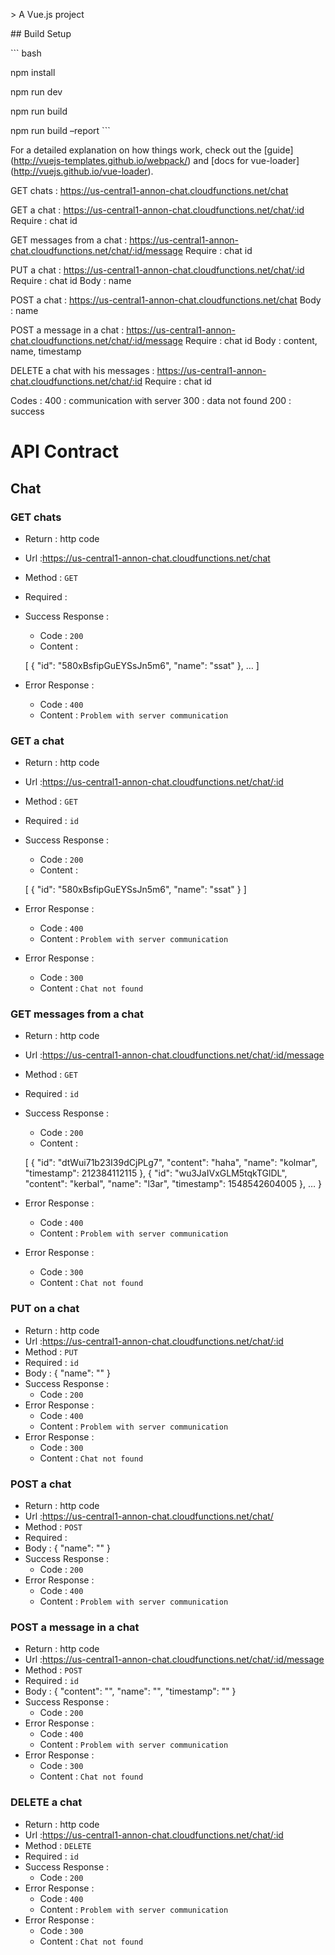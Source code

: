 # annonchat
> A Vue.js project

## Build Setup

``` bash
# install dependencies
npm install

# serve with hot reload at localhost:8080
npm run dev

# build for production with minification
npm run build

# build for production and view the bundle analyzer report
npm run build --report
```

For a detailed explanation on how things work, check out the [guide](http://vuejs-templates.github.io/webpack/) and [docs for vue-loader](http://vuejs.github.io/vue-loader).


# Requests for our Express API : (not detailed yet)

GET chats :
 https://us-central1-annon-chat.cloudfunctions.net/chat

GET a chat :
 https://us-central1-annon-chat.cloudfunctions.net/chat/:id
Require : chat id

GET messages from a chat :
 https://us-central1-annon-chat.cloudfunctions.net/chat/:id/message
Require : chat id

PUT a chat :
 https://us-central1-annon-chat.cloudfunctions.net/chat/:id
Require : chat id
Body : name

POST a chat :
 https://us-central1-annon-chat.cloudfunctions.net/chat
Body : name

POST a message in a chat :
 https://us-central1-annon-chat.cloudfunctions.net/chat/:id/message
Require : chat id
Body : content, name, timestamp

DELETE a chat with his messages :
 https://us-central1-annon-chat.cloudfunctions.net/chat/:id
Require : chat id

Codes :
400 : communication with server
300 : data not found
200 : success

* API Contract
** Chat
*** GET chats
   - Return : http code
   - Url :[[https://us-central1-annon-chat.cloudfunctions.net/chat]]
   - Method : =GET=
   - Required : 
   - Success Response :
     - Code : =200=
     - Content :
    [
        {
            "id": "580xBsfipGuEYSsJn5m6",
            "name": "ssat"
        },
        ...
    ]
             
   - Error Response :
     - Code : =400=
     - Content : =Problem with server communication=

*** GET a chat
   - Return : http code
   - Url :[[https://us-central1-annon-chat.cloudfunctions.net/chat/:id]]
   - Method : =GET=
   - Required : =id=
   - Success Response :
     - Code : =200=
     - Content :
    [
        {
            "id": "580xBsfipGuEYSsJn5m6",
            "name": "ssat"
        }
    ]
             
   - Error Response :
     - Code : =400=
     - Content : =Problem with server communication=
   - Error Response :
     - Code : =300=
     - Content : =Chat not found=
     
*** GET messages from a chat
   - Return : http code
   - Url :[[https://us-central1-annon-chat.cloudfunctions.net/chat/:id/message]]
   - Method : =GET=
   - Required : =id=
   - Success Response :
     - Code : =200=
     - Content :
    [
        {
            "id": "dtWui71b23I39dCjPLg7",
            "content": "haha",
            "name": "kolmar",
            "timestamp": 212384112115
        },
        {
            "id": "wu3JaIVxGLM5tqkTGlDL",
            "content": "kerbal",
            "name": "l3ar",
            "timestamp": 1548542604005
        },
        ...
    }
             
   - Error Response :
     - Code : =400=
     - Content : =Problem with server communication=
   - Error Response :
     - Code : =300=
     - Content : =Chat not found=

*** PUT on a chat
   - Return : http code
   - Url :[[https://us-central1-annon-chat.cloudfunctions.net/chat/:id]]
   - Method : =PUT=
   - Required : =id=
   - Body :
    {
        "name": ""
    }
   - Success Response :
     - Code : =200=
             
   - Error Response :
     - Code : =400=
     - Content : =Problem with server communication=
   - Error Response :
     - Code : =300=
     - Content : =Chat not found=

*** POST a chat
   - Return : http code
   - Url :[[https://us-central1-annon-chat.cloudfunctions.net/chat/]]
   - Method : =POST=
   - Required :
   - Body :
    {
        "name": ""
    }
   - Success Response :
     - Code : =200=
             
   - Error Response :
     - Code : =400=
     - Content : =Problem with server communication=

*** POST a message in a chat
   - Return : http code
   - Url :[[https://us-central1-annon-chat.cloudfunctions.net/chat/:id/message]]
   - Method : =POST=
   - Required : =id=
   - Body :
    {
        "content": "",
        "name": "",
        "timestamp": ""
    }
   - Success Response :
     - Code : =200=
             
   - Error Response :
     - Code : =400=
     - Content : =Problem with server communication=
   - Error Response :
     - Code : =300=
     - Content : =Chat not found=

*** DELETE a chat
   - Return : http code
   - Url :[[https://us-central1-annon-chat.cloudfunctions.net/chat/:id]]
   - Method : =DELETE=
   - Required : =id=
   - Success Response :
     - Code : =200=
             
   - Error Response :
     - Code : =400=
     - Content : =Problem with server communication=
   - Error Response :
     - Code : =300=
     - Content : =Chat not found=
